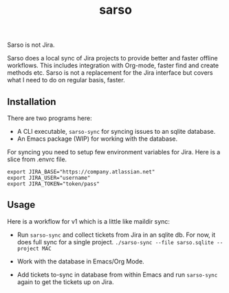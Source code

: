 #+TITLE: sarso

Sarso is not Jira.

Sarso does a local sync of Jira projects to provide better and faster offline
workflows. This includes integration with Org-mode, faster find and create
methods etc. Sarso is not a replacement for the Jira interface but covers what I
need to do on regular basis, faster.

** Installation
There are two programs here:
+ A CLI executable, =sarso-sync= for syncing issues to an sqlite database.
+ An Emacs package (WIP) for working with the database.

For syncing you need to setup few environment variables for Jira. Here is a
slice from .envrc file.

: export JIRA_BASE="https://company.atlassian.net"
: export JIRA_USER="username"
: export JIRA_TOKEN="token/pass"

** Usage
Here is a workflow for v1 which is a little like maildir sync:

+ Run =sarso-sync= and collect tickets from Jira in an sqlite db. For now, it does
  full sync for a single project. =./sarso-sync --file sarso.sqlite --project MAC=

+ Work with the database in Emacs/Org Mode.

+ Add tickets to-sync in database from within Emacs and run =sarso-sync= again to
  get the tickets up on Jira.
